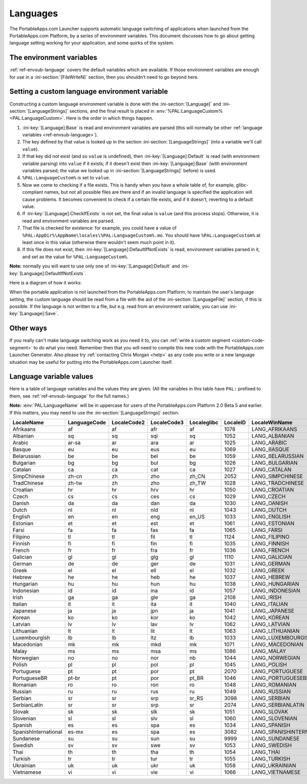 .. index:: Languages, Making things portable; multi-lingual applications

.. _languages:

Languages
=========

The PortableApps.com Launcher supports automatic language switching of
applications when launched from the PortableApps.com Platform, by a series of
environment variables. This document discusses how to go about getting language
setting working for your application, and some quirks of the system.

The environment variables
-------------------------

:ref:`ref-envsub-language` covers the default variables which are available. If
those environment variables are enough for use in a :ini-section:`[FileWriteN]`
section, then you shouldn't need to go beyond here.

.. _languages-custom:

Setting a custom language environment variable
----------------------------------------------

Constructing a custom language environment variable is done with the
:ini-section:`[Language]` and :ini-section:`[LanguageStrings]` sections, and
the final result is placed in :env:`%PAL:LanguageCustom% <PAL:LanguageCustom>`.
Here is the order in which things happen.

1. :ini-key:`[Language]:Base` is read and environment variables are parsed
   (this will normally be other :ref:`language variables
   <ref-envsub-language>`).

2. The key defined by that value is looked up in the section
   :ini-section:`[LanguageStrings]` (into a variable we'll call ``value``).
   
3. If that key did not exist (and so ``value`` is undefined), then
   :ini-key:`[Language]:Default` is read (with environment variable parsing)
   into ``value`` if it exists; if it doesn't exist then
   :ini-key:`[Language]:Base` (with environment variables parsed; the value we
   looked up in :ini-section:`[LanguageStrings]` before) is used.

4. ``%PAL:LanguageCustom%`` is set to ``value``.

5. Now we come to checking if a file exists. This is handy when you have a
   whole table of, for example, glibc-compliant names, but not all possible
   files are there and if an invalid language is specified the application will
   cause problems. It becomes convenient to check if a certain file exists, and
   if it doesn't, reverting to a default value.

6. If :ini-key:`[Language]:CheckIfExists` is not set, the final value is
   ``value`` (and this process stops).  Otherwise, it is read and environment
   variables are parsed.

7. That file is checked for existence: for example, you could have a value of
   ``%PAL:AppDir%\AppName\locales\%PAL:LanguageCustom%.mo``. You should have
   ``%PAL:LanguageCustom%`` at least once in this value (otherwise there
   wouldn't seem much point in it).

8. If this file does not exist, then :ini-key:`[Language]:DefaultIfNotExists`
   is read, environment variables parsed in it, and set as the value for
   ``%PAL:LanguageCustom%``.

**Note:** normally you will want to use only one of
:ini-key:`[Language]:Default` and :ini-key:`[Language]:DefaultIfNotExists`.

Here is a diagram of how it works:

.. image:: languages-custom.png

When the portable application is not launched from the PortableApps.com
Platform, to maintain the user's language setting, the custom language should
be read from a file with the aid of the :ini-section:`[LanguageFile]` section,
if this is possible. If the language is not written to a file, but e.g. read
from an environment variable, you can use :ini-key:`[Language]:Save`.

Other ways
----------

If you really can't make language switching work as you need it to, you can
:ref:`write a custom segment <custom-code-segment>` to do what you need.
Remember then that you will need to compile this new code with the
PortableApps.com Launcher Generator. Also please try :ref:`contacting Chris
Morgan <help>` as any code you write or a new language situation may be useful
for putting into the PortableApps.com Launcher itself.

.. _languages-values:

Language variable values
------------------------

Here is a table of language variables and the values they are given. (All the
variables in this table have ``PAL:`` prefixed to them, see
:ref:`ref-envsub-language` for the full names.)

**Note:** :env:`PAL:LanguageName` will be in uppercase for users of
the PortableApps.com Platform 2.0 Beta 5 and earlier. If this matters, you may
need to use the :ini-section:`[LanguageStrings]` section.

.. This table is generated by languages-table.py.
   
   At the time of writing, there were a few locale fixes to make this display
   properly (from 2.0 Beta 5):
   
   * Farsi: LocaleCode3 changed from "per/fas" to "fas"
   * Filipino: LanguageCode, LocaleCode2 and Localeglibc changed from "fil" to
     "tl".
   * Galician: LocaleID changed from 3082 (SpanishInternational) to 1110
   * SerbianLatin: LocaleWinName changed from LANG_SERBIAN to LANG_SERBIANLATIN
   * Serbian: LocaleID changed from 2074 (Latin) to 3098 (Cyrillic),
     LanguageCode, LocaleCode2, LocaleCode3 changed from non-latin ср, ср and
     срп to sr, sr and srp
   * Simplified Chinese: LocaleID  changed from 936 (its codepage) to 2052
   * Sundanese locale fixed (had invalid line breaks which don't bother normal
     INI parsing but do Python's stricter RawConfigParser)
   
   All these bugs have been reported.
   
   The table is currently slightly modified as well to make the LocaleName
   correct (script works from file names as the string doesn't yet exist inside
   the file):
   
   * PortugueseBrazilian -> PortugueseBR
   * ChineseTraditional  -> TradChinese
   * ChineseSimplified   -> SimpChinese

==================== ============ =========== =========== =========== ======== =========================
LocaleName           LanguageCode LocaleCode2 LocaleCode3 Localeglibc LocaleID LocaleWinName            
==================== ============ =========== =========== =========== ======== =========================
Afrikaans            af           af          afr         af          1078     LANG_AFRIKAANS           
Albanian             sq           sq          sqi         sq          1052     LANG_ALBANIAN            
Arabic               ar-sa        ar          ara         ar          1025     LANG_ARABIC              
Basque               eu           eu          eus         eu          1069     LANG_BASQUE              
Belarussian          be           be          bel         be          1059     LANG_BELARUSSIAN         
Bulgarian            bg           bg          bul         bg          1026     LANG_BULGARIAN           
Catalan              ca           ca          cat         ca          1027     LANG_CATALAN             
SimpChinese          zh-cn        zh          zho         zh_CN       2052     LANG_SIMPCHINESE         
TradChinese          zh-tw        zh          zho         zh_TW       1028     LANG_TRADCHINESE         
Croatian             hr           hr          hrv         hr          1050     LANG_CROATIAN            
Czech                cs           cs          ces         cs          1029     LANG_CZECH               
Danish               da           da          dan         da          1030     LANG_DANISH              
Dutch                nl           nl          nld         nl          1043     LANG_DUTCH               
English              en           en          eng         en_US       1033     LANG_ENGLISH             
Estonian             et           et          est         et          1061     LANG_ESTONIAN            
Farsi                fa           fa          fas         fa          1065     LANG_FARSI               
Filipino             tl           tl          fil         tl          1124     LANG_FILIPINO            
Finnish              fi           fi          fin         fi          1035     LANG_FINNISH             
French               fr           fr          fra         fr          1036     LANG_FRENCH              
Galician             gl           gl          glg         gl          1110     LANG_GALICIAN            
German               de           de          ger         de          1031     LANG_GERMAN              
Greek                el           el          ell         el          1032     LANG_GREEK               
Hebrew               he           he          heb         he          1037     LANG_HEBREW              
Hungarian            hu           hu          hun         hu          1038     LANG_HUNGARIAN           
Indonesian           id           id          ina         id          1057     LANG_INDONESIAN          
Irish                ga           ga          gle         ga          2108     LANG_IRISH               
Italian              it           it          ita         it          1040     LANG_ITALIAN             
Japanese             ja           ja          jpn         ja          1041     LANG_JAPANESE            
Korean               ko           ko          kor         ko          1042     LANG_KOREAN              
Latvian              lv           lv          lav         lv          1062     LANG_LATVIAN             
Lithuanian           lt           lt          lit         lt          1063     LANG_LITHUANIAN          
Luxembourgish        lb           lb          ltz         lb          1033     LANG_LUXEMBOURGISH       
Macedonian           mk           mk          mkd         mk          1071     LANG_MACEDONIAN          
Malay                ms           ms          msa         ms          1086     LANG_MALAY               
Norwegian            no           no          nor         nb          1044     LANG_NORWEGIAN           
Polish               pl           pl          pol         pl          1045     LANG_POLISH              
Portuguese           pt           pt          por         pt          2070     LANG_PORTUGUESE          
PortugueseBR         pt-br        pt          por         pt_BR       1046     LANG_PORTUGUESEBR        
Romanian             ro           ro          ron         ro          1048     LANG_ROMANIAN            
Russian              ru           ru          rus         ru          1049     LANG_RUSSIAN             
Serbian              sr           sr          srp         sr_RS       3098     LANG_SERBIAN             
SerbianLatin         sr           sr          srp         sr          2074     LANG_SERBIANLATIN        
Slovak               sk           sk          slk         sk          1051     LANG_SLOVAK              
Slovenian            sl           sl          slv         sl          1060     LANG_SLOVENIAN           
Spanish              es           es          spa         es          1034     LANG_SPANISH             
SpanishInternational es-mx        es          spa         es          3082     LANG_SPANISHINTERNATIONAL
Sundanese            su           su          sun         su          9999     LANG_SUNDANESE           
Swedish              sv           sv          swe         sv          1053     LANG_SWEDISH             
Thai                 th           th          tha         th          1054     LANG_THAI                
Turkish              tr           tr          tur         tr          1055     LANG_TURKISH             
Ukrainian            uk           uk          ukr         uk          1058     LANG_UKRAINIAN           
Vietnamese           vi           vi          vie         vi          1066     LANG_VIETNAMESE          
==================== ============ =========== =========== =========== ======== =========================
